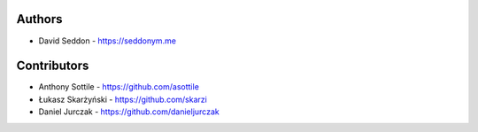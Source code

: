 
Authors
=======

* David Seddon - https://seddonym.me


Contributors
============

* Anthony Sottile - https://github.com/asottile
* Łukasz Skarżyński - https://github.com/skarzi
* Daniel Jurczak - https://github.com/danieljurczak